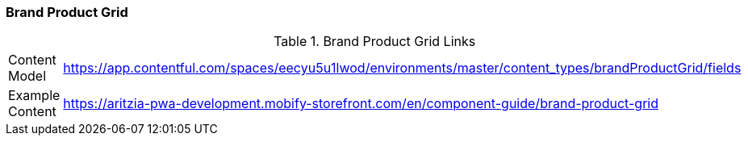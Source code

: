 [#brand-product-grid]

=== Brand Product Grid


.Brand Product Grid Links
[.brand-product-grid-links]
[cols="4,8"]
|===

|Content Model|https://app.contentful.com/spaces/eecyu5u1lwod/environments/master/content_types/brandProductGrid/fields

|Example Content|https://aritzia-pwa-development.mobify-storefront.com/en/component-guide/brand-product-grid
|===